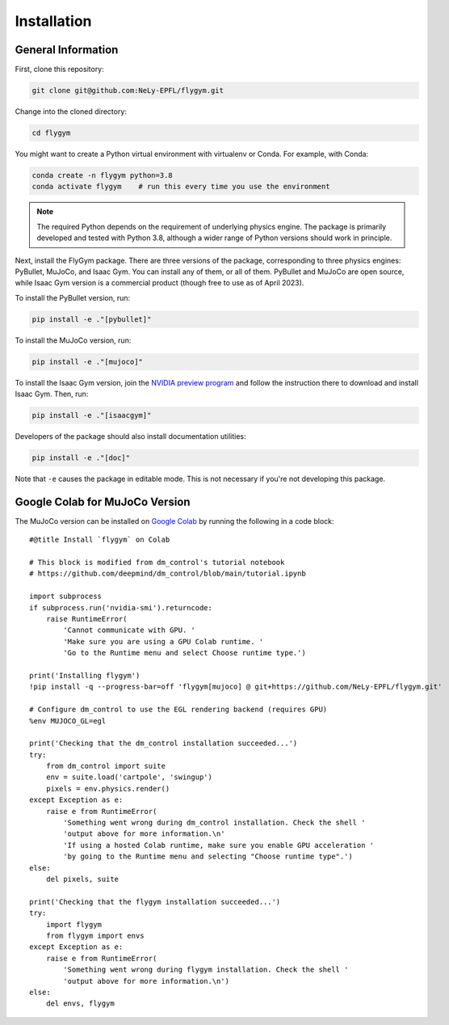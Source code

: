 Installation
============

General Information
-------------------

First, clone this repository:

.. code-block:: bash

   git clone git@github.com:NeLy-EPFL/flygym.git

Change into the cloned directory:

.. code-block:: bash

   cd flygym

You might want to create a Python virtual environment with virtualenv or Conda. For example, with Conda:

.. code-block:: bash

   conda create -n flygym python=3.8
   conda activate flygym    # run this every time you use the environment
    
.. note:: 
   The required Python depends on the requirement of underlying physics engine. The package is primarily developed and tested with Python 3.8, although a wider range of Python versions should work in principle.

Next, install the FlyGym package. There are three versions of the package, corresponding to three physics engines: PyBullet, MuJoCo, and Isaac Gym. You can install any of them, or all of them. PyBullet and MuJoCo are open source, while Isaac Gym version is a commercial product (though free to use as of April 2023).

To install the PyBullet version, run:

.. code-block:: bash

   pip install -e ."[pybullet]"

To install the MuJoCo version, run:

.. code-block:: bash

   pip install -e ."[mujoco]"

To install the Isaac Gym version, join the `NVIDIA preview program`_ and follow the instruction there to download and install Isaac Gym. Then, run:

.. code-block:: bash

   pip install -e ."[isaacgym]"

Developers of the package should also install documentation utilities:

.. code-block:: bash

   pip install -e ."[doc]"

Note that ``-e`` causes the package in editable mode. This is not necessary if you're not developing this package.

.. _NVIDIA preview program: https://developer.nvidia.com/isaac-gym


Google Colab for MuJoCo Version
-------------------------------

The MuJoCo version can be installed on `Google Colab`_ by running the following in a code block::

    #@title Install `flygym` on Colab

    # This block is modified from dm_control's tutorial notebook
    # https://github.com/deepmind/dm_control/blob/main/tutorial.ipynb

    import subprocess
    if subprocess.run('nvidia-smi').returncode:
        raise RuntimeError(
            'Cannot communicate with GPU. '
            'Make sure you are using a GPU Colab runtime. '
            'Go to the Runtime menu and select Choose runtime type.')

    print('Installing flygym')
    !pip install -q --progress-bar=off 'flygym[mujoco] @ git+https://github.com/NeLy-EPFL/flygym.git'

    # Configure dm_control to use the EGL rendering backend (requires GPU)
    %env MUJOCO_GL=egl

    print('Checking that the dm_control installation succeeded...')
    try:
        from dm_control import suite
        env = suite.load('cartpole', 'swingup')
        pixels = env.physics.render()
    except Exception as e:
        raise e from RuntimeError(
            'Something went wrong during dm_control installation. Check the shell '
            'output above for more information.\n'
            'If using a hosted Colab runtime, make sure you enable GPU acceleration '
            'by going to the Runtime menu and selecting "Choose runtime type".')
    else:
        del pixels, suite

    print('Checking that the flygym installation succeeded...')
    try:
        import flygym
        from flygym import envs
    except Exception as e:
        raise e from RuntimeError(
            'Something went wrong during flygym installation. Check the shell '
            'output above for more information.\n')
    else:
        del envs, flygym

.. _Google Colab: https://colab.research.google.com/